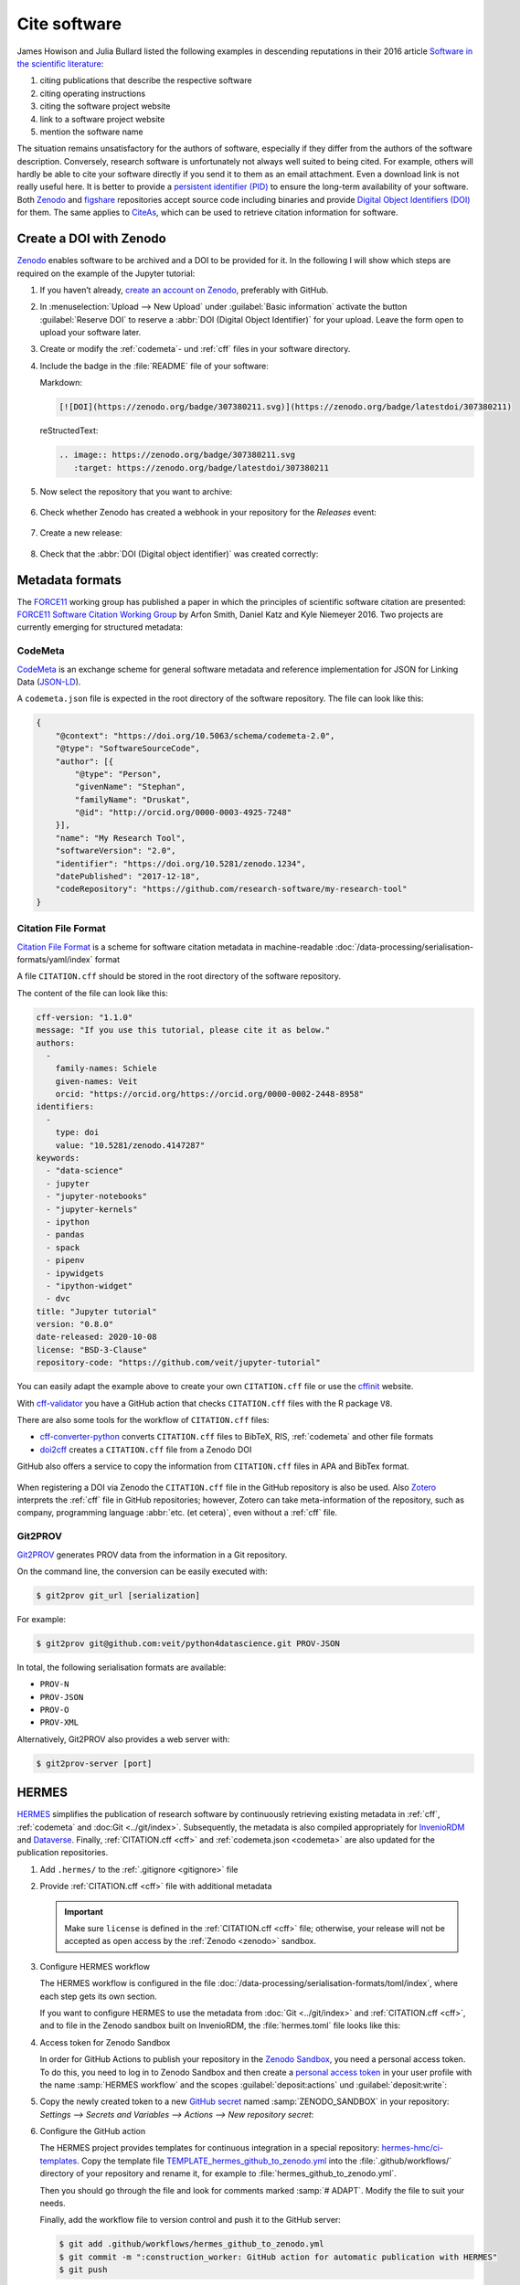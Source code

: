 .. SPDX-FileCopyrightText: 2021 Veit Schiele
..
.. SPDX-License-Identifier: BSD-3-Clause

Cite software
=============

James Howison and Julia Bullard listed the following examples in descending
reputations in their 2016 article `Software in the scientific literature
<https://doi.org/10.1002/asi.23538>`_:

#. citing publications that describe the respective software
#. citing operating instructions
#. citing the software project website
#. link to a software project website
#. mention the software name

The situation remains unsatisfactory for the authors of software, especially if
they differ from the authors of the software description. Conversely, research
software is unfortunately not always well suited to being cited. For example,
others will hardly be able to cite your software directly if you send it to
them as an email attachment. Even a download link is not really useful here. It
is better to provide a `persistent identifier (PID)
<https://en.wikipedia.org/wiki/Persistent_identifier>`_ to ensure the long-term
availability of your software. Both `Zenodo <https://zenodo.org/>`__ and
`figshare <https://figshare.com/>`_ repositories accept source code including
binaries and provide `Digital Object Identifiers (DOI)
<https://en.wikipedia.org/wiki/Digital_object_identifier>`_ for them. The same
applies to `CiteAs <https://citeas.org/>`_, which can be used to retrieve
citation information for software.

.. seealso::
   * `Should I cite? <https://mr-c.github.io/shouldacite/index.html>`_
   * `How to cite software “correctly”
     <https://cite.research-software.org/>`_
   * Daniel S. Katz: `Compact identifiers for software: The last missing link in
     user-oriented software citation?
     <https://danielskatzblog.wordpress.com/2018/02/06/compact-identifiers-for-software-the-last-missing-link-in-user-oriented-software-citation/>`_
   * `Neil Chue Hong: How to cite software: current best practice
     <https://zenodo.org/record/2842910>`_
   * `Recognizing the value of software: a software citation guide
     <https://f1000research.com/articles/9-1257/v2>`_
   * Stephan Druskat, Radovan Bast, Neil Chue Hong, Alexander Konovalov, Andrew
     Rowley, Raniere Silva: `A standard format for CITATION files
     <https://www.software.ac.uk/blog/2017-12-12-standard-format-citation-files>`_
   * `Module-5-Open-Research-Software-and-Open-Source
     <https://github.com/OpenScienceMOOC/Module-5-Open-Research-Software-and-Open-Source/blob/master/content_development/README.md/>`_
   * Software Heritage: `Save and reference research software
     <https://www.softwareheritage.org/save-and-reference-research-software/>`_
   * `Mining software metadata for 80 M projects and even more
     <https://www.softwareheritage.org/2019/05/28/mining-software-metadata-for-80-m-projects-and-even-more/>`_
   * `Extensions to schema.org to support structured, semantic, and executable
     documents <https://github.com/stencila/schema>`_
   * `Guide to Citation File Format schema
     <https://github.com/citation-file-format/citation-file-format/blob/main/schema-guide.md>`_
   * `schema.json
     <https://github.com/citation-file-format/citation-file-format/blob/main/schema.json>`_

.. _zenodo:

Create a DOI with Zenodo
------------------------

`Zenodo <https://zenodo.org/>`__ enables software to be archived and a DOI to be
provided for it. In the following I will show which steps are required on the
example of the Jupyter tutorial:

#. If you haven’t already, `create an account on Zenodo
   <https://zenodo.org/signup/>`_, preferably with GitHub.

#. In :menuselection:`Upload --> New Upload` under :guilabel:`Basic information`
   activate the button :guilabel:`Reserve DOI` to reserve a :abbr:`DOI (Digital
   Object Identifier)` for your upload. Leave the form open to upload your
   software later.

#. Create or modify the :ref:`codemeta`- und :ref:`cff` files in your software
   directory.

#. Include the badge in the :file:`README` file of your software:

   Markdown:

   .. code-block:: md

      [![DOI](https://zenodo.org/badge/307380211.svg)](https://zenodo.org/badge/latestdoi/307380211)

   reStructedText:

   .. code-block:: rst

      .. image:: https://zenodo.org/badge/307380211.svg
         :target: https://zenodo.org/badge/latestdoi/307380211

#. Now select the repository that you want to archive:

   .. figure:: zenodo-github.png
      :alt: Enable repositories for Zenodo

#. Check whether Zenodo has created a webhook in your repository for the
   *Releases* event:

   .. figure:: zenodo-webhook.png
      :alt: Zenodo webhook

#. Create a new release:

   .. figure:: github-release.png
      :alt: Github releases

#. Check that the :abbr:`DOI (Digital object identifier)` was created correctly:

   .. figure:: zenodo-release.png
      :alt: Zenodo release

Metadata formats
----------------

The `FORCE11 <https://www.force11.org/group/software-citation-working-group>`_
working group has published a paper in which the principles of scientific
software citation are presented: `FORCE11 Software Citation Working Group
<https://doi.org/10.7717/peerj-cs.86>`_ by Arfon Smith, Daniel Katz and Kyle
Niemeyer 2016. Two projects are currently emerging for structured metadata:

.. _codemeta:

CodeMeta
~~~~~~~~

`CodeMeta <https://codemeta.github.io/>`__ is an exchange scheme for general
software metadata and reference implementation for JSON for Linking Data
(`JSON-LD <https://json-ld.org/>`_).

A ``codemeta.json`` file is expected in the root directory of the software
repository. The file can look like this:

.. code-block:: javascript

    {
        "@context": "https://doi.org/10.5063/schema/codemeta-2.0",
        "@type": "SoftwareSourceCode",
        "author": [{
            "@type": "Person",
            "givenName": "Stephan",
            "familyName": "Druskat",
            "@id": "http://orcid.org/0000-0003-4925-7248"
        }],
        "name": "My Research Tool",
        "softwareVersion": "2.0",
        "identifier": "https://doi.org/10.5281/zenodo.1234",
        "datePublished": "2017-12-18",
        "codeRepository": "https://github.com/research-software/my-research-tool"
    }

.. seealso::
    * `CodeMeta generator <https://codemeta.github.io/codemeta-generator/>`_
    * `Codemeta Terms <https://codemeta.github.io/terms/>`_
    * `GitHub Repository
      <https://github.com/codemeta/codemeta-generator/>`_

.. _cff:

Citation File Format
~~~~~~~~~~~~~~~~~~~~

`Citation File Format <https://citation-file-format.github.io/>`_ is a scheme
for software citation metadata in machine-readable
:doc:`/data-processing/serialisation-formats/yaml/index` format

A file ``CITATION.cff`` should be stored in the root directory of the software
repository.

The content of the file can look like this:

.. code-block::

    cff-version: "1.1.0"
    message: "If you use this tutorial, please cite it as below."
    authors:
      -
        family-names: Schiele
        given-names: Veit
        orcid: "https://orcid.org/https://orcid.org/0000-0002-2448-8958"
    identifiers:
      -
        type: doi
        value: "10.5281/zenodo.4147287"
    keywords:
      - "data-science"
      - jupyter
      - "jupyter-notebooks"
      - "jupyter-kernels"
      - ipython
      - pandas
      - spack
      - pipenv
      - ipywidgets
      - "ipython-widget"
      - dvc
    title: "Jupyter tutorial"
    version: "0.8.0"
    date-released: 2020-10-08
    license: "BSD-3-Clause"
    repository-code: "https://github.com/veit/jupyter-tutorial"

You can easily adapt the example above to create your own ``CITATION.cff`` file
or use the `cffinit
<https://citation-file-format.github.io/cff-initializer-javascript/>`_ website.

With `cff-validator <https://github.com/marketplace/actions/cff-validator>`_ you
have a GitHub action that checks ``CITATION.cff`` files with the R package
``V8``.

There are also some tools for the workflow of ``CITATION.cff`` files:

* `cff-converter-python
  <https://github.com/citation-file-format/cff-converter-python>`_ converts
  ``CITATION.cff`` files to BibTeX, RIS, :ref:`codemeta` and other
  file formats
* `doi2cff <https://github.com/citation-file-format/doi2cff>`_ creates a
  ``CITATION.cff`` file from a Zenodo DOI

GitHub also offers a service to copy the information from ``CITATION.cff`` files
in APA and BibTex format.

.. figure:: github-cite.png
   :alt: Popup on the landing page of a GitHub repository with the
         possibility to export ADA and BibTex formats.

.. seealso::
   * `GitHub Docs: About CITATION files
     <https://docs.github.com/en/github/creating-cloning-and-archiving-repositories/creating-a-repository-on-github/about-citation-files>`_

When registering a DOI via Zenodo the ``CITATION.cff`` file in the GitHub
repository is also be used.  Also `Zotero <https://www.zotero.org/>`_ interprets
the :ref:`cff` file in GitHub repositories; however, Zotero can take
meta-information of the repository, such as company, programming language
:abbr:`etc. (et cetera)`, even without a :ref:`cff` file.

Git2PROV
~~~~~~~~

`Git2PROV <https://github.com/IDLabResearch/Git2PROV>`_ generates PROV data from
the information in a Git repository.

On the command line, the conversion can be easily executed with:

.. code-block:: console

    $ git2prov git_url [serialization]

For example:

.. code-block:: console

    $ git2prov git@github.com:veit/python4datascience.git PROV-JSON

In total, the following serialisation formats are available:

* ``PROV-N``
* ``PROV-JSON``
* ``PROV-O``
* ``PROV-XML``

Alternatively, Git2PROV also provides a web server with:

.. code-block:: console

    $ git2prov-server [port]

.. seealso::
   * `Git2PROV: Exposing Version Control System Content as W3C PROV
     <http://ceur-ws.org/Vol-1035/iswc2013_demo_32.pdf>`_
   * `GitHub-Repository <https://github.com/IDLabResearch/Git2PROV>`_

HERMES
------

`HERMES <https://project.software-metadata.pub>`_ simplifies the publication of
research software by continuously retrieving existing metadata in :ref:`cff`,
:ref:`codemeta` and :doc:Git <../git/index>`. Subsequently, the metadata is also
compiled appropriately for `InvenioRDM
<https://invenio-software.org/products/rdm/>`_ and `Dataverse
<https://dataverse.org/>`_. Finally, :ref:`CITATION.cff <cff>` and
:ref:`codemeta.json <codemeta>` are also updated for the publication
repositories.

#. Add ``.hermes/`` to the :ref:`.gitignore <gitignore>` file
#. Provide :ref:`CITATION.cff <cff>` file with additional metadata

   .. important::
      Make sure  ``license`` is defined in the :ref:`CITATION.cff <cff>` file;
      otherwise, your release will not be accepted as open access by the
      :ref:`Zenodo <zenodo>` sandbox.

#. Configure HERMES workflow

   The HERMES workflow is configured in the file
   :doc:`/data-processing/serialisation-formats/toml/index`, where each step
   gets its own section.

   If you want to configure HERMES to use the metadata from :doc:`Git
   <../git/index>` and :ref:`CITATION.cff <cff>`, and to file in the Zenodo sandbox built on InvenioRDM, the :file:`hermes.toml` file looks like this:

   .. literalinclude:: hermes.toml
      :caption: hermes.toml
      :name: hermes.toml

#. Access token for Zenodo Sandbox

   In order for GitHub Actions to publish your repository in the `Zenodo Sandbox
   <https://sandbox.zenodo.org/>`_, you need a personal access token. To do
   this, you need to log in to Zenodo Sandbox and then create a `personal access
   token
   <https://sandbox.zenodo.org/account/settings/applications/tokens/new/>`_ in
   your user profile with the name :samp:`HERMES workflow` and the scopes
   :guilabel:`deposit:actions` und :guilabel:`deposit:write`:

   .. image:: zenodo-personal-access-token.png
      :alt: Zenodo: Neues persönliches Zugangstoken

#. Copy the newly created token to a new `GitHub secret
   <https://docs.github.com/de/actions/security-guides/encrypted-secrets#creating-encrypted-secrets-for-a-repository>`_
   named :samp:`ZENODO_SANDBOX` in your repository: `Settings --> Secrets and
   Variables --> Actions --> New repository secret`:

   .. image:: github-new-action-secret.png
      :alt: GitHub: Neues Action-Secret

#. Configure the GitHub action

   The HERMES project provides templates for continuous integration in a special
   repository: `hermes-hmc/ci-templates
   <https://github.com/hermes-hmc/ci-templates>`_. Copy the template file
   `TEMPLATE_hermes_github_to_zenodo.yml
   <https://github.com/hermes-hmc/ci-templates/blob/main/TEMPLATE_hermes_github_to_zenodo.yml>`_
   into the :file:`.github/workflows/` directory of your repository and rename
   it, for example to :file:`hermes_github_to_zenodo.yml`.

   Then you should go through the file and look for comments marked :samp:`#
   ADAPT`. Modify the file to suit your needs.

   Finally, add the workflow file to version control and push it to the GitHub
   server:

   .. code-block:: console

      $ git add .github/workflows/hermes_github_to_zenodo.yml
      $ git commit -m ":construction_worker: GitHub action for automatic publication with HERMES"
      $ git push

#. GitHub actions should be allowed to create pull requests in your repository

   The HERMES workflow will not publish metadata without your approval. Instead,
   it will create a pull request so that you can approve or change the metadata
   that is stored. To enable this, go to :menuselection:`Settings --> Actions
   --> General` in your repository and in the :guilabel:`Workflow permissions`
   section, enable :guilabel:`Allow GitHub Actions to create and approve pull
   requests`.
